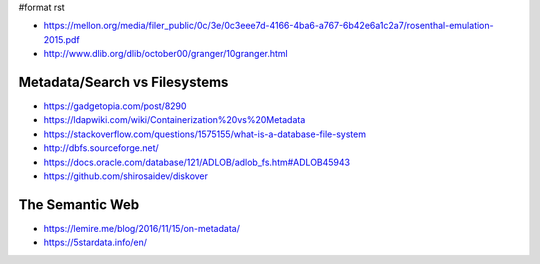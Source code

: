 #format rst

* https://mellon.org/media/filer_public/0c/3e/0c3eee7d-4166-4ba6-a767-6b42e6a1c2a7/rosenthal-emulation-2015.pdf

* http://www.dlib.org/dlib/october00/granger/10granger.html

Metadata/Search vs Filesystems
------------------------------

* https://gadgetopia.com/post/8290

* https://ldapwiki.com/wiki/Containerization%20vs%20Metadata

* https://stackoverflow.com/questions/1575155/what-is-a-database-file-system

* http://dbfs.sourceforge.net/

* https://docs.oracle.com/database/121/ADLOB/adlob_fs.htm#ADLOB45943

* https://github.com/shirosaidev/diskover

The Semantic Web
----------------

* https://lemire.me/blog/2016/11/15/on-metadata/

* https://5stardata.info/en/


